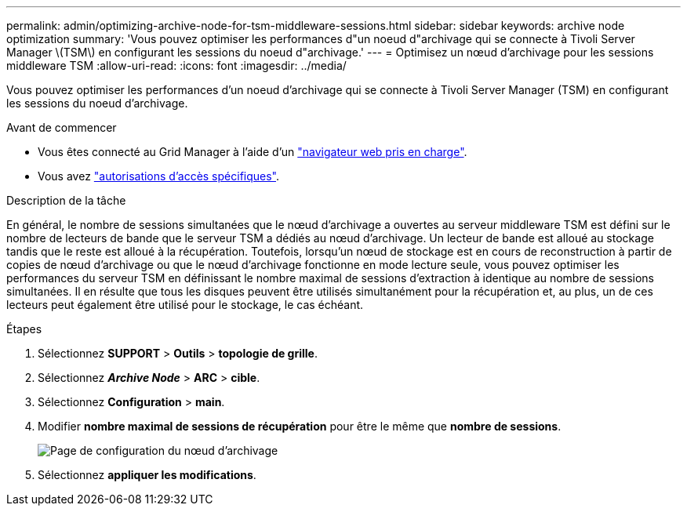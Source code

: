 ---
permalink: admin/optimizing-archive-node-for-tsm-middleware-sessions.html 
sidebar: sidebar 
keywords: archive node optimization 
summary: 'Vous pouvez optimiser les performances d"un noeud d"archivage qui se connecte à Tivoli Server Manager \(TSM\) en configurant les sessions du noeud d"archivage.' 
---
= Optimisez un nœud d'archivage pour les sessions middleware TSM
:allow-uri-read: 
:icons: font
:imagesdir: ../media/


[role="lead"]
Vous pouvez optimiser les performances d'un noeud d'archivage qui se connecte à Tivoli Server Manager (TSM) en configurant les sessions du noeud d'archivage.

.Avant de commencer
* Vous êtes connecté au Grid Manager à l'aide d'un link:../admin/web-browser-requirements.html["navigateur web pris en charge"].
* Vous avez link:admin-group-permissions.html["autorisations d'accès spécifiques"].


.Description de la tâche
En général, le nombre de sessions simultanées que le nœud d'archivage a ouvertes au serveur middleware TSM est défini sur le nombre de lecteurs de bande que le serveur TSM a dédiés au nœud d'archivage. Un lecteur de bande est alloué au stockage tandis que le reste est alloué à la récupération. Toutefois, lorsqu'un nœud de stockage est en cours de reconstruction à partir de copies de nœud d'archivage ou que le nœud d'archivage fonctionne en mode lecture seule, vous pouvez optimiser les performances du serveur TSM en définissant le nombre maximal de sessions d'extraction à identique au nombre de sessions simultanées. Il en résulte que tous les disques peuvent être utilisés simultanément pour la récupération et, au plus, un de ces lecteurs peut également être utilisé pour le stockage, le cas échéant.

.Étapes
. Sélectionnez *SUPPORT* > *Outils* > *topologie de grille*.
. Sélectionnez *_Archive Node_* > *ARC* > *cible*.
. Sélectionnez *Configuration* > *main*.
. Modifier *nombre maximal de sessions de récupération* pour être le même que *nombre de sessions*.
+
image::../media/optimizing_tivoli_storage_manager.gif[Page de configuration du nœud d'archivage]

. Sélectionnez *appliquer les modifications*.


